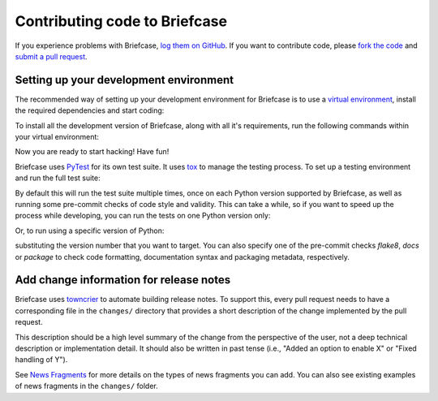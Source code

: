 Contributing code to Briefcase
==============================

If you experience problems with Briefcase, `log them on GitHub`_. If you want
to contribute code, please `fork the code`_ and `submit a pull request`_.

.. _log them on Github: https://github.com/beeware/briefcase/issues
.. _fork the code: https://github.com/beeware/briefcase
.. _submit a pull request: https://github.com/beeware/briefcase/pulls

.. _setup-dev-environment:

Setting up your development environment
---------------------------------------

The recommended way of setting up your development environment for Briefcase is
to use a `virtual environment <https://docs.python.org/3/library/venv.html>`__,
install the required dependencies and start coding:

.. tabs::

  .. group-tab:: macOS

    .. code-block:: bash

      $ git clone https://github.com/beeware/briefcase.git
      $ cd briefcase
      $ python3 -m venv venv
      $ . venv/bin/activate

  .. group-tab:: Linux

    .. code-block:: bash

      $ git clone https://github.com/beeware/briefcase.git
      $ cd briefcase
      $ python3 -m venv venv
      $ . venv/bin/activate

  .. group-tab:: Windows

    .. code-block:: doscon

      C:\...>git clone https://github.com/beeware/briefcase.git
      C:\...>cd briefcase
      C:\...>py -m venv venv
      C:\...>venv\Scripts\activate

To install all the development version of Briefcase, along with all it's
requirements, run the following commands within your virtual environment:

.. tabs::

  .. group-tab:: macOS

    .. code-block:: bash

      $ (venv) pip install -e .

  .. group-tab:: Linux

    .. code-block:: bash

      $ (venv) pip install -e .

  .. group-tab:: Windows

    .. code-block:: doscon

      C:\...>pip install -e .

Now you are ready to start hacking! Have fun!

Briefcase uses `PyTest <https://pytest.org>`__ for its own test suite. It uses
`tox <https://tox.readthedocs.io/en/latest/>`__ to manage the testing process.
To set up a testing environment and run the full test suite:

.. tabs::

  .. group-tab:: macOS

    .. code-block:: bash

      $ (venv) pip install tox
      $ (venv) tox

  .. group-tab:: Linux

    .. code-block:: bash

      $ (venv) pip install tox
      $ (venv) tox

  .. group-tab:: Windows

    .. code-block:: doscon

      C:\...>pip install tox
      C:\...>tox

By default this will run the test suite multiple times, once on each Python
version supported by Briefcase, as well as running some pre-commit checks of
code style and validity. This can take a while, so if you want to speed up
the process while developing, you can run the tests on one Python version only:

.. tabs::

  .. group-tab:: macOS

    .. code-block:: bash

      (venv) $ tox -e py

  .. group-tab:: Linux

    .. code-block:: bash

      (venv) $ tox -e py

  .. group-tab:: Windows

    .. code-block:: bash

      C:\...>tox -e py

Or, to run using a specific version of Python:

.. tabs::

  .. group-tab:: macOS

    .. code-block:: bash

      (venv) $ tox -e py

  .. group-tab:: Linux

    .. code-block:: bash

      (venv) $ tox -e py

  .. group-tab:: Windows

    .. code-block:: bash

      C:\...>tox -e py

substituting the version number that you want to target. You can also specify
one of the pre-commit checks `flake8`, `docs` or `package` to check code
formatting, documentation syntax and packaging metadata, respectively.

Add change information for release notes
----------------------------------------

Briefcase uses `towncrier <https://pypi.org/project/towncrier/>`__ to automate
building release notes. To support this, every pull request needs to have a 
corresponding file in the ``changes/`` directory that provides a short 
description of the change implemented by the pull request.

This description should be a high level summary of the change from the 
perspective of the user, not a deep technical description or implementation 
detail. It should also be written in past tense (i.e., "Added an option to
enable X" or "Fixed handling of Y").

See `News Fragments <https://pypi.org/project/towncrier/#news-fragments>`__ 
for more details on the types of news fragments you can add. You can also see
existing examples of news fragments in the ``changes/`` folder.
